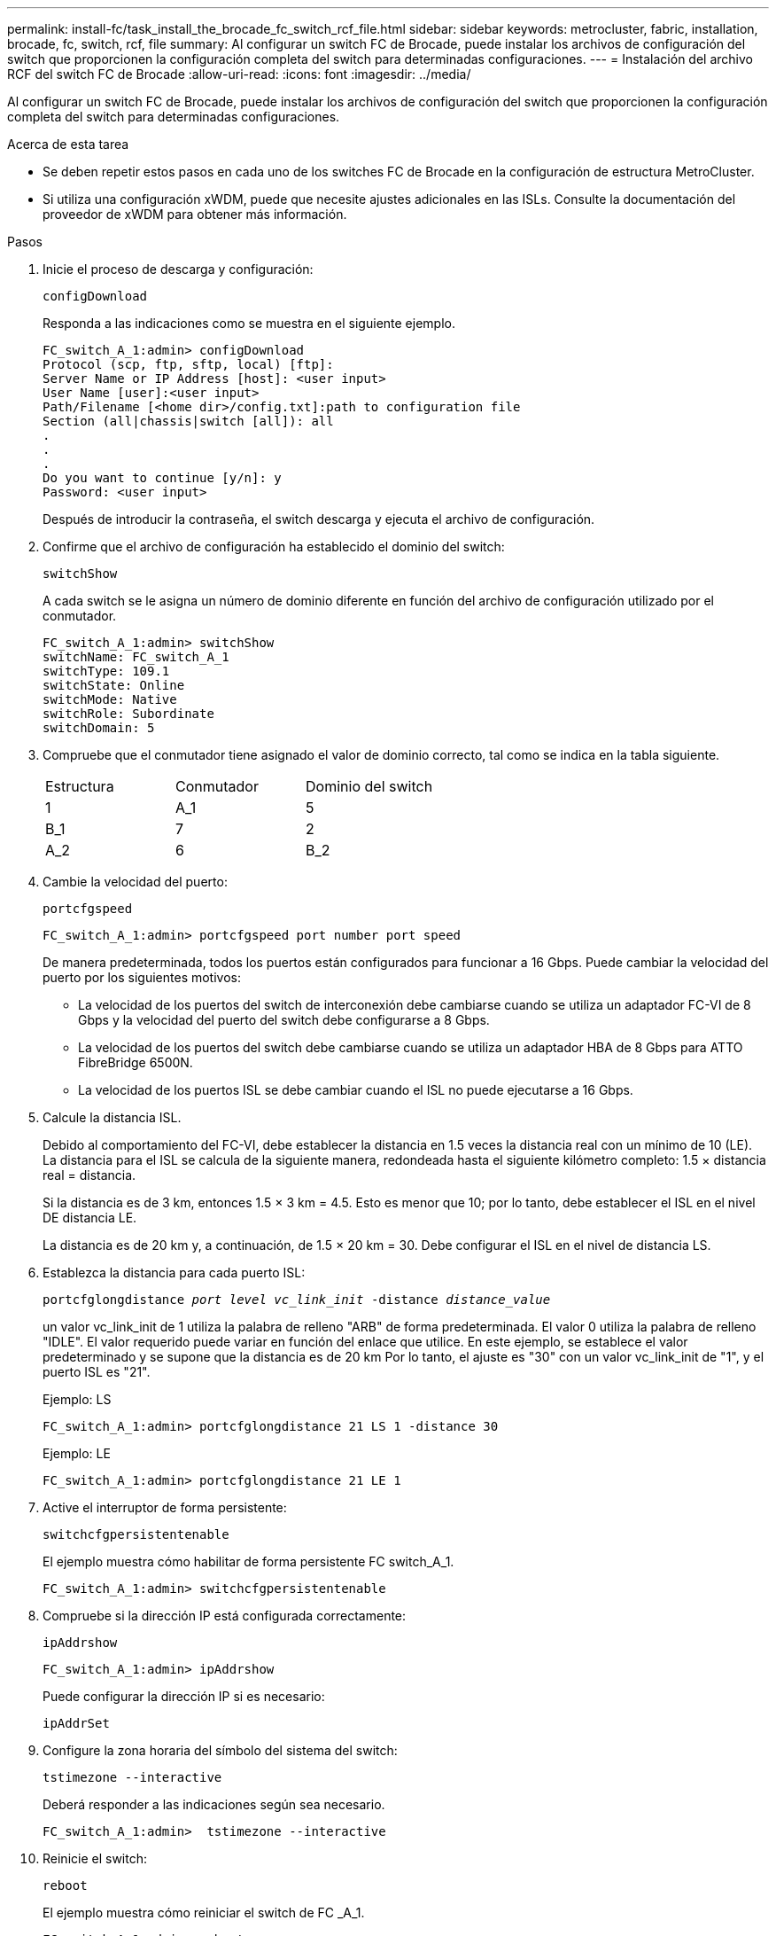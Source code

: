 ---
permalink: install-fc/task_install_the_brocade_fc_switch_rcf_file.html 
sidebar: sidebar 
keywords: metrocluster, fabric, installation, brocade, fc, switch, rcf, file 
summary: Al configurar un switch FC de Brocade, puede instalar los archivos de configuración del switch que proporcionen la configuración completa del switch para determinadas configuraciones. 
---
= Instalación del archivo RCF del switch FC de Brocade
:allow-uri-read: 
:icons: font
:imagesdir: ../media/


[role="lead"]
Al configurar un switch FC de Brocade, puede instalar los archivos de configuración del switch que proporcionen la configuración completa del switch para determinadas configuraciones.

.Acerca de esta tarea
* Se deben repetir estos pasos en cada uno de los switches FC de Brocade en la configuración de estructura MetroCluster.
* Si utiliza una configuración xWDM, puede que necesite ajustes adicionales en las ISLs. Consulte la documentación del proveedor de xWDM para obtener más información.


.Pasos
. Inicie el proceso de descarga y configuración:
+
`configDownload`

+
Responda a las indicaciones como se muestra en el siguiente ejemplo.

+
[listing]
----
FC_switch_A_1:admin> configDownload
Protocol (scp, ftp, sftp, local) [ftp]:
Server Name or IP Address [host]: <user input>
User Name [user]:<user input>
Path/Filename [<home dir>/config.txt]:path to configuration file
Section (all|chassis|switch [all]): all
.
.
.
Do you want to continue [y/n]: y
Password: <user input>
----
+
Después de introducir la contraseña, el switch descarga y ejecuta el archivo de configuración.

. Confirme que el archivo de configuración ha establecido el dominio del switch:
+
`switchShow`

+
A cada switch se le asigna un número de dominio diferente en función del archivo de configuración utilizado por el conmutador.

+
[listing]
----
FC_switch_A_1:admin> switchShow
switchName: FC_switch_A_1
switchType: 109.1
switchState: Online
switchMode: Native
switchRole: Subordinate
switchDomain: 5
----
. Compruebe que el conmutador tiene asignado el valor de dominio correcto, tal como se indica en la tabla siguiente.
+
|===


| Estructura | Conmutador | Dominio del switch 


 a| 
1
 a| 
A_1
 a| 
5



 a| 
B_1
 a| 
7



 a| 
2
 a| 
A_2
 a| 
6



 a| 
B_2
 a| 
8

|===
. Cambie la velocidad del puerto:
+
`portcfgspeed`

+
[listing]
----
FC_switch_A_1:admin> portcfgspeed port number port speed
----
+
De manera predeterminada, todos los puertos están configurados para funcionar a 16 Gbps. Puede cambiar la velocidad del puerto por los siguientes motivos:

+
** La velocidad de los puertos del switch de interconexión debe cambiarse cuando se utiliza un adaptador FC-VI de 8 Gbps y la velocidad del puerto del switch debe configurarse a 8 Gbps.
** La velocidad de los puertos del switch debe cambiarse cuando se utiliza un adaptador HBA de 8 Gbps para ATTO FibreBridge 6500N.
** La velocidad de los puertos ISL se debe cambiar cuando el ISL no puede ejecutarse a 16 Gbps.


. Calcule la distancia ISL.
+
Debido al comportamiento del FC-VI, debe establecer la distancia en 1.5 veces la distancia real con un mínimo de 10 (LE). La distancia para el ISL se calcula de la siguiente manera, redondeada hasta el siguiente kilómetro completo: 1.5 × distancia real = distancia.

+
Si la distancia es de 3 km, entonces 1.5 × 3 km = 4.5. Esto es menor que 10; por lo tanto, debe establecer el ISL en el nivel DE distancia LE.

+
La distancia es de 20 km y, a continuación, de 1.5 × 20 km = 30. Debe configurar el ISL en el nivel de distancia LS.

. Establezca la distancia para cada puerto ISL:
+
`portcfglongdistance _port level vc_link_init_ -distance _distance_value_`

+
un valor vc_link_init de 1 utiliza la palabra de relleno "ARB" de forma predeterminada. El valor 0 utiliza la palabra de relleno "IDLE". El valor requerido puede variar en función del enlace que utilice. En este ejemplo, se establece el valor predeterminado y se supone que la distancia es de 20 km Por lo tanto, el ajuste es "30" con un valor vc_link_init de "1", y el puerto ISL es "21".

+
Ejemplo: LS

+
[listing]
----
FC_switch_A_1:admin> portcfglongdistance 21 LS 1 -distance 30
----
+
Ejemplo: LE

+
[listing]
----
FC_switch_A_1:admin> portcfglongdistance 21 LE 1
----
. Active el interruptor de forma persistente:
+
`switchcfgpersistentenable`

+
El ejemplo muestra cómo habilitar de forma persistente FC switch_A_1.

+
[listing]
----
FC_switch_A_1:admin> switchcfgpersistentenable
----
. Compruebe si la dirección IP está configurada correctamente:
+
`ipAddrshow`

+
[listing]
----
FC_switch_A_1:admin> ipAddrshow
----
+
Puede configurar la dirección IP si es necesario:

+
`ipAddrSet`

. Configure la zona horaria del símbolo del sistema del switch:
+
`tstimezone --interactive`

+
Deberá responder a las indicaciones según sea necesario.

+
[listing]
----
FC_switch_A_1:admin>  tstimezone --interactive
----
. Reinicie el switch:
+
`reboot`

+
El ejemplo muestra cómo reiniciar el switch de FC _A_1.

+
[listing]
----
FC_switch_A_1:admin> reboot
----
. Verifique el ajuste de distancia:
+
`portbuffershow`

+
El ajuste de distancia DE LE aparece como 10 km

+
[listing]
----
FC_Switch_A_1:admin> portbuffershow
User Port Lx   Max/Resv Buffer Needed  Link     Remaining
Port Type Mode Buffers  Usage  Buffers Distance Buffers
---- ---- ---- ------- ------ ------- --------- ----------
...
21    E    -      8      67     67      30 km
22    E    -      8      67     67      30 km
...
23    -    8      0       -      -      466
----
. Vuelva a conectar los cables ISL a los puertos en los switches donde se quitaron.
+
Los cables ISL se desconectaron cuando se restableció la configuración de fábrica a la configuración predeterminada.

+
link:task_reset_the_brocade_fc_switch_to_factory_defaults.html["Restablecer los valores predeterminados de fábrica del switch FC de Brocade"]

. Valide la configuración.
+
.. Compruebe que los switches forman una estructura:
+
`switchshow`

+
En el ejemplo siguiente se muestra el resultado de una configuración que utiliza ISL en los puertos 20 y 21.

+
[listing]
----
FC_switch_A_1:admin> switchshow
switchName: FC_switch_A_1
switchType: 109.1
switchState:Online
switchMode: Native
switchRole: Subordinate
switchDomain:       5
switchId:   fffc01
switchWwn:  10:00:00:05:33:86:89:cb
zoning:             OFF
switchBeacon:       OFF

Index Port Address Media Speed State  Proto
===========================================
...
20   20  010C00   id    16G  Online FC  LE E-Port  10:00:00:05:33:8c:2e:9a "FC_switch_B_1" (downstream)(trunk master)
21   21  010D00   id    16G  Online FC  LE E-Port  (Trunk port, master is Port 20)
...
----
.. Confirmar la configuración de los fabrics:
+
`fabricshow`

+
[listing]
----
FC_switch_A_1:admin> fabricshow
   Switch ID   Worldwide Name      Enet IP Addr FC IP Addr Name
-----------------------------------------------------------------
1: fffc01 10:00:00:05:33:86:89:cb 10.10.10.55  0.0.0.0    "FC_switch_A_1"
3: fffc03 10:00:00:05:33:8c:2e:9a 10.10.10.65  0.0.0.0   >"FC_switch_B_1"
----
.. Compruebe que los ISL funcionan:
+
`islshow`

+
[listing]
----
FC_switch_A_1:admin> islshow
----
.. Confirme que la división en zonas se ha replicado correctamente:
+
`cfgshow`+
`zoneshow`

+
Ambos resultados deberían mostrar la misma información de configuración y la misma información de división en zonas para ambos switches.

.. Si se utiliza una conexión troncal, confirme la conexión:
+
`trunkShow`

+
[listing]
----
FC_switch_A_1:admin> trunkshow
----



